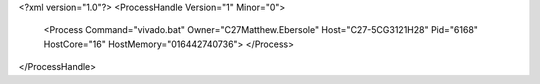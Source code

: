 <?xml version="1.0"?>
<ProcessHandle Version="1" Minor="0">
    <Process Command="vivado.bat" Owner="C27Matthew.Ebersole" Host="C27-5CG3121H28" Pid="6168" HostCore="16" HostMemory="016442740736">
    </Process>
</ProcessHandle>
